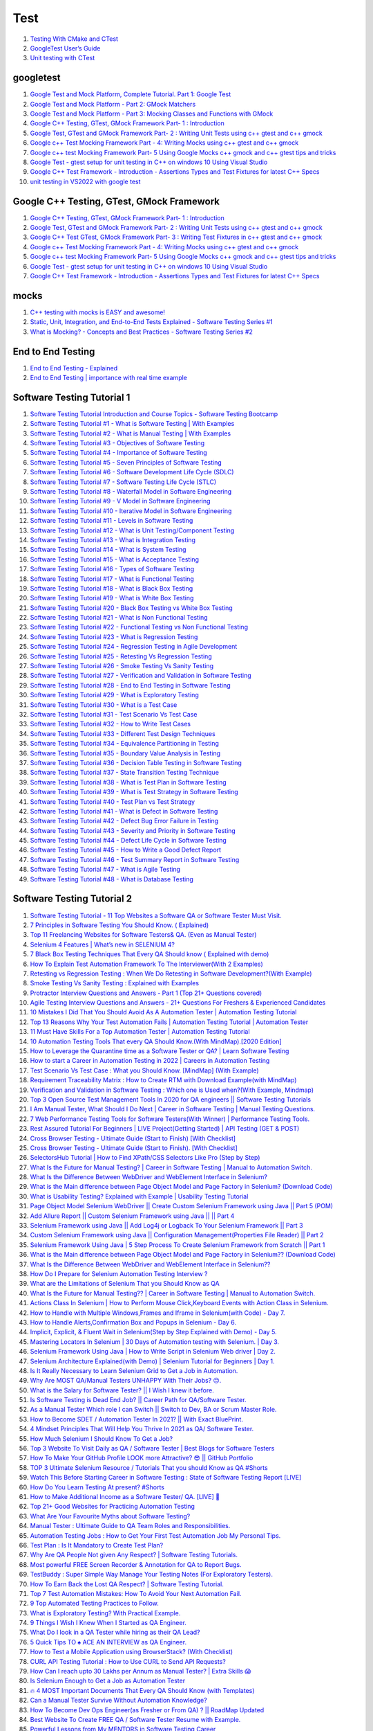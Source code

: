 Test
==================================

#. `Testing With CMake and CTest <https://cmake.org/cmake/help/book/mastering-cmake/chapter/Testing%20With%20CMake%20and%20CTest.html>`_
#. `GoogleTest User’s Guide <http://google.github.io/googletest/>`_
#. `Unit testing with CTest <https://bertvandenbroucke.netlify.app/2019/12/12/unit-testing-with-ctest/>`_

googletest
-------------------
#. `Google Test and Mock Platform, Complete Tutorial. Part 1: Google Test <https://www.youtube.com/watch?v=JJqRlSTQlh4/>`_
#. `Google Test and Mock Platform - Part 2: GMock Matchers <https://www.youtube.com/watch?v=sfJobi4b_pw>`_
#. `Google Test and Mock Platform - Part 3: Mocking Classes and Functions with GMock <https://www.youtube.com/watch?v=vxCH4AuVRgo/>`_
#. `Google C++ Testing, GTest, GMock Framework Part- 1 : Introduction <https://www.youtube.com/watch?v=nbFXI9SDfbk&list=PL_dsdStdDXbo-zApdWB5XiF2aWpsqzV55/>`_
#. `Google Test, GTest and GMock Framework Part- 2 : Writing Unit Tests using c++ gtest and c++ gmock <https://www.youtube.com/watch?v=x5_UxQ9wrH4&list=PL_dsdStdDXbo-zApdWB5XiF2aWpsqzV55&index=2/>`_
#. `Google c++ Test Mocking Framework Part - 4: Writing Mocks using c++ gtest and c++ gmock <https://www.youtube.com/watch?v=dLB2aDasVTg&list=PL_dsdStdDXbo-zApdWB5XiF2aWpsqzV55&index=4/>`_
#. `Google c++ test Mocking Framework Part- 5 Using Google Mocks c++ gmock and c++ gtest tips and tricks <https://www.youtube.com/watch?v=t6sp5UjYRpI&list=PL_dsdStdDXbo-zApdWB5XiF2aWpsqzV55&index=5/>`_
#. `Google Test - gtest setup for unit testing in C++ on windows 10 Using Visual Studio <https://www.youtube.com/watch?v=Ek5JL1790pQ&list=PL_dsdStdDXbo-zApdWB5XiF2aWpsqzV55&index=6/>`_
#. `Google C++ Test Framework - Introduction - Assertions Types and Test Fixtures for latest C++ Specs <https://www.youtube.com/watch?v=YiBepqOvL8E&list=PL_dsdStdDXbo-zApdWB5XiF2aWpsqzV55&index=7/>`_
#. `unit testing in VS2022 with google test <https://www.youtube.com/watch?v=NQCGvH-nzjA/>`_

Google C++ Testing, GTest, GMock Framework
---------------------------------------------
#. `Google C++ Testing, GTest, GMock Framework Part- 1 : Introduction <https://www.youtube.com/watch?v=nbFXI9SDfbk&list=PL_dsdStdDXbo-zApdWB5XiF2aWpsqzV55/>`_
#. `Google Test, GTest and GMock Framework Part- 2 : Writing Unit Tests using c++ gtest and c++ gmock <https://www.youtube.com/watch?v=x5_UxQ9wrH4&list=PL_dsdStdDXbo-zApdWB5XiF2aWpsqzV55&index=2/>`_
#. `Google C++ Test GTest, GMock Framework Part- 3 : Writing Test Fixtures in c++ gtest and c++ gmock <https://www.youtube.com/watch?v=d_hZGBQrXcA&list=PL_dsdStdDXbo-zApdWB5XiF2aWpsqzV55&index=3/>`_
#. `Google c++ Test Mocking Framework Part - 4: Writing Mocks using c++ gtest and c++ gmock <https://www.youtube.com/watch?v=dLB2aDasVTg&list=PL_dsdStdDXbo-zApdWB5XiF2aWpsqzV55&index=4/>`_
#. `Google c++ test Mocking Framework Part- 5 Using Google Mocks c++ gmock and c++ gtest tips and tricks <https://www.youtube.com/watch?v=t6sp5UjYRpI&list=PL_dsdStdDXbo-zApdWB5XiF2aWpsqzV55&index=5/>`_
#. `Google Test - gtest setup for unit testing in C++ on windows 10 Using Visual Studio <https://www.youtube.com/watch?v=Ek5JL1790pQ&list=PL_dsdStdDXbo-zApdWB5XiF2aWpsqzV55&index=6/>`_
#. `Google C++ Test Framework - Introduction - Assertions Types and Test Fixtures for latest C++ Specs <https://www.youtube.com/watch?v=YiBepqOvL8E&list=PL_dsdStdDXbo-zApdWB5XiF2aWpsqzV55&index=7/>`_

mocks
-----------------------------
#. `C++ testing with mocks is EASY and awesome! <https://www.youtube.com/watch?v=gqe6eo2-9_Q/>`_
#. `Static, Unit, Integration, and End-to-End Tests Explained - Software Testing Series #1 <https://www.youtube.com/watch?v=TLccnKIMggA/>`_
#. `What is Mocking? - Concepts and Best Practices - Software Testing Series #2 <https://www.youtube.com/watch?v=-VOfK5-FScI/>`_

End to End Testing
-----------------------
#. `End to End Testing - Explained <https://www.youtube.com/watch?v=68xvfrxlEYo/>`_
#. `End to End Testing | importance with real time example <https://www.youtube.com/watch?v=rlwwg4c6fYg/>`_


Software Testing Tutorial 1
-----------------------------
#. `Software Testing Tutorial Introduction and Course Topics - Software Testing Bootcamp <https://www.youtube.com/watch?v=E2t5XbWwj7I&list=PLL34mf651faM_nn8uKlnwbQPw5zSh_F84/>`_
#. `Software Testing Tutorial #1 - What is Software Testing | With Examples <https://www.youtube.com/watch?v=qQfFp_GORpY&list=PLL34mf651faM_nn8uKlnwbQPw5zSh_F84&index=2/>`_
#. `Software Testing Tutorial #2 - What is Manual Testing | With Examples <https://www.youtube.com/watch?v=MoQMRVXs-lo&list=PLL34mf651faM_nn8uKlnwbQPw5zSh_F84&index=3/>`_
#. `Software Testing Tutorial #3 - Objectives of Software Testing <https://www.youtube.com/watch?v=zxnaG2iBves&list=PLL34mf651faM_nn8uKlnwbQPw5zSh_F84&index=4/>`_
#. `Software Testing Tutorial #4 - Importance of Software Testing <https://www.youtube.com/watch?v=TTBNMH8igEU&list=PLL34mf651faM_nn8uKlnwbQPw5zSh_F84&index=5/>`_
#. `Software Testing Tutorial #5 - Seven Principles of Software Testing <https://www.youtube.com/watch?v=Tmh5cRGR0bg&list=PLL34mf651faM_nn8uKlnwbQPw5zSh_F84&index=6/>`_
#. `Software Testing Tutorial #6 - Software Development Life Cycle (SDLC) <https://www.youtube.com/watch?v=PXms5QW4-A4&list=PLL34mf651faM_nn8uKlnwbQPw5zSh_F84&index=7/>`_
#. `Software Testing Tutorial #7 - Software Testing Life Cycle (STLC) <https://www.youtube.com/watch?v=Kf-XaEkvPLw&list=PLL34mf651faM_nn8uKlnwbQPw5zSh_F84&index=8/>`_
#. `Software Testing Tutorial #8 - Waterfall Model in Software Engineering <https://www.youtube.com/watch?v=R7RzaLAl99k&list=PLL34mf651faM_nn8uKlnwbQPw5zSh_F84&index=9/>`_
#. `Software Testing Tutorial #9 - V Model in Software Engineering <https://www.youtube.com/watch?v=xmrTO6yt14g&list=PLL34mf651faM_nn8uKlnwbQPw5zSh_F84&index=10/>`_
#. `Software Testing Tutorial #10 - Iterative Model in Software Engineering <https://www.youtube.com/watch?v=u0a0necERpw&list=PLL34mf651faM_nn8uKlnwbQPw5zSh_F84&index=11/>`_
#. `Software Testing Tutorial #11 - Levels in Software Testing <https://www.youtube.com/watch?v=K17HSo6O7yk&list=PLL34mf651faM_nn8uKlnwbQPw5zSh_F84&index=12/>`_
#. `Software Testing Tutorial #12 - What is Unit Testing/Component Testing <https://www.youtube.com/watch?v=MMWXr2Ddzow&list=PLL34mf651faM_nn8uKlnwbQPw5zSh_F84&index=13/>`_
#. `Software Testing Tutorial #13 - What is Integration Testing <https://www.youtube.com/watch?v=tWZqw9CQfFE&list=PLL34mf651faM_nn8uKlnwbQPw5zSh_F84&index=14/>`_
#. `Software Testing Tutorial #14 - What is System Testing <https://www.youtube.com/watch?v=COTmQt2EZek&list=PLL34mf651faM_nn8uKlnwbQPw5zSh_F84&index=15/>`_
#. `Software Testing Tutorial #15 - What is Acceptance Testing <https://www.youtube.com/watch?v=Cwteudj4Ffs&list=PLL34mf651faM_nn8uKlnwbQPw5zSh_F84&index=16/>`_
#. `Software Testing Tutorial #16 - Types of Software Testing <https://www.youtube.com/watch?v=YdZ-sduNb48&list=PLL34mf651faM_nn8uKlnwbQPw5zSh_F84&index=17/>`_
#. `Software Testing Tutorial #17 - What is Functional Testing <https://www.youtube.com/watch?v=10GMNDOjpYU&list=PLL34mf651faM_nn8uKlnwbQPw5zSh_F84&index=18/>`_
#. `Software Testing Tutorial #18 - What is Black Box Testing <https://www.youtube.com/watch?v=uxarWh-JsiQ&list=PLL34mf651faM_nn8uKlnwbQPw5zSh_F84&index=19/>`_
#. `Software Testing Tutorial #19 - What is White Box Testing <https://www.youtube.com/watch?v=a-nn_lXf1uA&list=PLL34mf651faM_nn8uKlnwbQPw5zSh_F84&index=20/>`_
#. `Software Testing Tutorial #20 - Black Box Testing vs White Box Testing <https://www.youtube.com/watch?v=sfsrH2wZ9qY&list=PLL34mf651faM_nn8uKlnwbQPw5zSh_F84&index=21/>`_
#. `Software Testing Tutorial #21 - What is Non Functional Testing <https://www.youtube.com/watch?v=MfRG41f9JAc&list=PLL34mf651faM_nn8uKlnwbQPw5zSh_F84&index=22/>`_
#. `Software Testing Tutorial #22 - Functional Testing vs Non Functional Testing <https://www.youtube.com/watch?v=x4KSkhNqB3s&list=PLL34mf651faM_nn8uKlnwbQPw5zSh_F84&index=23/>`_
#. `Software Testing Tutorial #23 - What is Regression Testing <https://www.youtube.com/watch?v=xF1Jp_6ZRWw&list=PLL34mf651faM_nn8uKlnwbQPw5zSh_F84&index=24/>`_
#. `Software Testing Tutorial #24 - Regression Testing in Agile Development <https://www.youtube.com/watch?v=IQ8dSxQcJyE&list=PLL34mf651faM_nn8uKlnwbQPw5zSh_F84&index=25/>`_
#. `Software Testing Tutorial #25 - Retesting Vs Regression Testing <https://www.youtube.com/watch?v=oyoEqZSjhWc&list=PLL34mf651faM_nn8uKlnwbQPw5zSh_F84&index=26/>`_
#. `Software Testing Tutorial #26 - Smoke Testing Vs Sanity Testing <https://www.youtube.com/watch?v=h6STkbe25dU&list=PLL34mf651faM_nn8uKlnwbQPw5zSh_F84&index=27/>`_
#. `Software Testing Tutorial #27 - Verification and Validation in Software Testing <https://www.youtube.com/watch?v=UeMBhDwmOrE&list=PLL34mf651faM_nn8uKlnwbQPw5zSh_F84&index=28/>`_
#. `Software Testing Tutorial #28 - End to End Testing in Software Testing <https://www.youtube.com/watch?v=WVW4r2QWZkw&list=PLL34mf651faM_nn8uKlnwbQPw5zSh_F84&index=29/>`_
#. `Software Testing Tutorial #29 - What is Exploratory Testing <https://www.youtube.com/watch?v=PohaPW33Q7o&list=PLL34mf651faM_nn8uKlnwbQPw5zSh_F84&index=30/>`_
#. `Software Testing Tutorial #30 - What is a Test Case <https://www.youtube.com/watch?v=oYwijhYMYMw&list=PLL34mf651faM_nn8uKlnwbQPw5zSh_F84&index=31/>`_
#. `Software Testing Tutorial #31 - Test Scenario Vs Test Case <https://www.youtube.com/watch?v=bYfKHh30qZk&list=PLL34mf651faM_nn8uKlnwbQPw5zSh_F84&index=32/>`_
#. `Software Testing Tutorial #32 - How to Write Test Cases <https://www.youtube.com/watch?v=jNUbb7C7FQU&list=PLL34mf651faM_nn8uKlnwbQPw5zSh_F84&index=33/>`_
#. `Software Testing Tutorial #33 - Different Test Design Techniques <https://www.youtube.com/watch?v=AxxkgxRsdqY&list=PLL34mf651faM_nn8uKlnwbQPw5zSh_F84&index=34/>`_
#. `Software Testing Tutorial #34 - Equivalence Partitioning in Testing <https://www.youtube.com/watch?v=gXZgInvjaqc&list=PLL34mf651faM_nn8uKlnwbQPw5zSh_F84&index=35/>`_
#. `Software Testing Tutorial #35 - Boundary Value Analysis in Testing <https://www.youtube.com/watch?v=DpDgaGP-jsQ&list=PLL34mf651faM_nn8uKlnwbQPw5zSh_F84&index=36/>`_
#. `Software Testing Tutorial #36 - Decision Table Testing in Software Testing <https://www.youtube.com/watch?v=jlbH9Wm0Z9U&list=PLL34mf651faM_nn8uKlnwbQPw5zSh_F84&index=37/>`_
#. `Software Testing Tutorial #37 - State Transition Testing Technique <https://www.youtube.com/watch?v=ZWGiBbZdO1Q&list=PLL34mf651faM_nn8uKlnwbQPw5zSh_F84&index=38/>`_
#. `Software Testing Tutorial #38 - What is Test Plan in Software Testing <https://www.youtube.com/watch?v=buspqspq6DU&list=PLL34mf651faM_nn8uKlnwbQPw5zSh_F84&index=39/>`_
#. `Software Testing Tutorial #39 - What is Test Strategy in Software Testing <https://www.youtube.com/watch?v=fqBQBhdZ3x0&list=PLL34mf651faM_nn8uKlnwbQPw5zSh_F84&index=40/>`_
#. `Software Testing Tutorial #40 - Test Plan vs Test Strategy <https://www.youtube.com/watch?v=RoncJ3S9gHY&list=PLL34mf651faM_nn8uKlnwbQPw5zSh_F84&index=41/>`_
#. `Software Testing Tutorial #41 - What is Defect in Software Testing <https://www.youtube.com/watch?v=R-Hzh5CTdq0&list=PLL34mf651faM_nn8uKlnwbQPw5zSh_F84&index=42/>`_
#. `Software Testing Tutorial #42 - Defect Bug Error Failure in Testing <https://www.youtube.com/watch?v=ymk9a6FCtAg&list=PLL34mf651faM_nn8uKlnwbQPw5zSh_F84&index=43/>`_
#. `Software Testing Tutorial #43 - Severity and Priority in Software Testing <https://www.youtube.com/watch?v=SdrAF8EyEQc&list=PLL34mf651faM_nn8uKlnwbQPw5zSh_F84&index=44/>`_
#. `Software Testing Tutorial #44 - Defect Life Cycle in Software Testing <https://www.youtube.com/watch?v=wJUQ45dGkS8&list=PLL34mf651faM_nn8uKlnwbQPw5zSh_F84&index=45/>`_
#. `Software Testing Tutorial #45 - How to Write a Good Defect Report <https://www.youtube.com/watch?v=rTmEUiWwgLs&list=PLL34mf651faM_nn8uKlnwbQPw5zSh_F84&index=46/>`_
#. `Software Testing Tutorial #46 - Test Summary Report in Software Testing <https://www.youtube.com/watch?v=edFHgGj1M-c&list=PLL34mf651faM_nn8uKlnwbQPw5zSh_F84&index=47/>`_
#. `Software Testing Tutorial #47 - What is Agile Testing <https://www.youtube.com/watch?v=hYpx8l7KgAs&list=PLL34mf651faM_nn8uKlnwbQPw5zSh_F84&index=48/>`_
#. `Software Testing Tutorial #48 - What is Database Testing <https://www.youtube.com/watch?v=AA3mvKlR8-8&list=PLL34mf651faM_nn8uKlnwbQPw5zSh_F84&index=49/>`_

Software Testing Tutorial 2
-----------------------------
#. `Software Testing Tutorial - 11 Top Websites a Software QA or Software Tester Must Visit. <https://www.youtube.com/watch?v=5GHjZ_VbOVg&list=PL8VbCbavWfeGJq4KMUIXRhIquJsEpfuUx/>`_
#. `7 Principles in Software Testing You Should Know. ( Explained) <https://www.youtube.com/watch?v=NWlFl4XtrUc&list=PL8VbCbavWfeGJq4KMUIXRhIquJsEpfuUx&index=2/>`_
#. `Top 11 Freelancing Websites for Software Testers& QA. (Even as Manual Tester) <https://www.youtube.com/watch?v=NS16TsvKNRI&list=PL8VbCbavWfeGJq4KMUIXRhIquJsEpfuUx&index=3/>`_
#. `Selenium 4 Features | What’s new in SELENIUM 4? <https://www.youtube.com/watch?v=elYZ5aGrhaI&list=PL8VbCbavWfeGJq4KMUIXRhIquJsEpfuUx&index=4/>`_
#. `7 Black Box Testing Techniques That Every QA Should know ( Explained with demo) <https://www.youtube.com/watch?v=9sVcvyCaCU8&list=PL8VbCbavWfeGJq4KMUIXRhIquJsEpfuUx&index=5/>`_
#. `How To Explain Test Automation Framework To The Interviewer(With 2 Examples) <https://www.youtube.com/watch?v=FdTfbGlrPIk&list=PL8VbCbavWfeGJq4KMUIXRhIquJsEpfuUx&index=6/>`_
#. `Retesting vs Regression Testing : When We Do Retesting in Software Development?(With Example) <https://www.youtube.com/watch?v=PcDARwhFqb4&list=PL8VbCbavWfeGJq4KMUIXRhIquJsEpfuUx&index=7/>`_
#. `Smoke Testing Vs Sanity Testing : Explained with Examples <https://www.youtube.com/watch?v=xT6GIkGbDMM&list=PL8VbCbavWfeGJq4KMUIXRhIquJsEpfuUx&index=8/>`_
#. `Protractor Interview Questions and Answers - Part 1 (Top 21+ Questions covered) <https://www.youtube.com/watch?v=Ehy8qRG0Pv8&list=PL8VbCbavWfeGJq4KMUIXRhIquJsEpfuUx&index=9/>`_
#. `Agile Testing Interview Questions and Answers - 21+ Questions For Freshers & Experienced Candidates <https://www.youtube.com/watch?v=rE_V_xhiajc&list=PL8VbCbavWfeGJq4KMUIXRhIquJsEpfuUx&index=10/>`_
#. `10 Mistakes I Did That You Should Avoid As A Automation Tester | Automation Testing Tutorial <https://www.youtube.com/watch?v=io1iYMdb3z8&list=PL8VbCbavWfeGJq4KMUIXRhIquJsEpfuUx&index=11/>`_
#. `Top 13 Reasons Why Your Test Automation Fails | Automation Testing Tutorial | Automation Tester <https://www.youtube.com/watch?v=6OX3mhE2LjY&list=PL8VbCbavWfeGJq4KMUIXRhIquJsEpfuUx&index=12/>`_
#. `11 Must Have Skills For a Top Automation Tester | Automation Testing Tutorial <https://www.youtube.com/watch?v=Mv9CTuGWPUQ&list=PL8VbCbavWfeGJq4KMUIXRhIquJsEpfuUx&index=13/>`_
#. `10 Automation Testing Tools That every QA Should Know.(With MindMap).[2020 Edition] <https://www.youtube.com/watch?v=CntxAXMZSu0&list=PL8VbCbavWfeGJq4KMUIXRhIquJsEpfuUx&index=14/>`_
#. `How to Leverage the Quarantine time as a Software Tester or QA? | Learn Software Testing <https://www.youtube.com/watch?v=FAfR2xYD6EA&list=PL8VbCbavWfeGJq4KMUIXRhIquJsEpfuUx&index=15/>`_
#. `How to start a Career in Automation Testing in 2022 | Careers in Automation Testing <https://www.youtube.com/watch?v=rWb3iflOZlY&list=PL8VbCbavWfeGJq4KMUIXRhIquJsEpfuUx&index=16/>`_
#. `Test Scenario Vs Test Case : What you Should Know. [MindMap] (With Example) <https://www.youtube.com/watch?v=ePGAEJURzqU&list=PL8VbCbavWfeGJq4KMUIXRhIquJsEpfuUx&index=17/>`_
#. `Requirement Traceability Matrix : How to Create RTM with Download Example(with MindMap) <https://www.youtube.com/watch?v=A1rF0BhcddQ&list=PL8VbCbavWfeGJq4KMUIXRhIquJsEpfuUx&index=18/>`_
#. `Verification and Validation in Software Testing : Which one is Used when?(With Example, Mindmap) <https://www.youtube.com/watch?v=O6Wu-s2EGBE&list=PL8VbCbavWfeGJq4KMUIXRhIquJsEpfuUx&index=19/>`_
#. `Top 3 Open Source Test Management Tools In 2020 for QA engineers || Software Testing Tutorials <https://www.youtube.com/watch?v=IT38tp8QNr4&list=PL8VbCbavWfeGJq4KMUIXRhIquJsEpfuUx&index=20/>`_
#. `I Am Manual Tester, What Should I Do Next | Career in Software Testing | Manual Testing Questions. <https://www.youtube.com/watch?v=BHG9tYJbwRQ&list=PL8VbCbavWfeGJq4KMUIXRhIquJsEpfuUx&index=21/>`_
#. `7 Web Performance Testing Tools for Software Testers(With Winner) | Performance Testing Tools. <https://www.youtube.com/watch?v=90i84iqEZSo&list=PL8VbCbavWfeGJq4KMUIXRhIquJsEpfuUx&index=22/>`_
#. `Rest Assured Tutorial For Beginners | LIVE Project(Getting Started) | API Testing (GET & POST) <https://www.youtube.com/watch?v=PKtyz-UTMSE&list=PL8VbCbavWfeGJq4KMUIXRhIquJsEpfuUx&index=23/>`_
#. `Cross Browser Testing - Ultimate Guide (Start to Finish) [With Checklist] <https://www.youtube.com/watch?v=fiPzpMUhaKE&list=PL8VbCbavWfeGJq4KMUIXRhIquJsEpfuUx&index=24/>`_
#. `Cross Browser Testing - Ultimate Guide (Start to Finish). [With Checklist] <https://www.youtube.com/watch?v=fiPzpMUhaKE&list=PL8VbCbavWfeGJq4KMUIXRhIquJsEpfuUx&index=25/>`_
#. `SelectorsHub Tutorial | How to Find XPath/CSS Selectors Like Pro (Step by Step) <https://www.youtube.com/watch?v=_fGbJ8u35fg&list=PL8VbCbavWfeGJq4KMUIXRhIquJsEpfuUx&index=26/>`_
#. `What Is the Future for Manual Testing? | Career in Software Testing | Manual to Automation Switch. <https://www.youtube.com/watch?v=2Rr3mmRuJ2w&list=PL8VbCbavWfeGJq4KMUIXRhIquJsEpfuUx&index=27/>`_
#. `What Is the Difference Between WebDriver and WebElement Interface in Selenium? <https://www.youtube.com/watch?v=02BDptSHzII&list=PL8VbCbavWfeGJq4KMUIXRhIquJsEpfuUx&index=28/>`_
#. `What is the Main difference between Page Object Model and Page Factory in Selenium? (Download Code) <https://www.youtube.com/watch?v=EcjDrADDEfw&list=PL8VbCbavWfeGJq4KMUIXRhIquJsEpfuUx&index=29/>`_
#. `What is Usability Testing? Explained with Example | Usability Testing Tutorial <https://www.youtube.com/watch?v=VWFmlz4AATw&list=PL8VbCbavWfeGJq4KMUIXRhIquJsEpfuUx&index=30/>`_
#. `Page Object Model Selenium WebDriver || Create Custom Selenium Framework using Java || Part 5 (POM) <https://www.youtube.com/watch?v=t2CmCtDBNTE&list=PL8VbCbavWfeGJq4KMUIXRhIquJsEpfuUx&index=31/>`_
#. `Add Allure Report || Custom Selenium Framework using Java || || Part 4 <https://www.youtube.com/watch?v=V4MBFBmxJl0&list=PL8VbCbavWfeGJq4KMUIXRhIquJsEpfuUx&index=32/>`_
#. `Selenium Framework using Java || Add Log4j or Logback To Your Selenium Framework || Part 3 <https://www.youtube.com/watch?v=64I8jSNXbXI&list=PL8VbCbavWfeGJq4KMUIXRhIquJsEpfuUx&index=33/>`_
#. `Custom Selenium Framework using Java || Configuration Management(Properties File Reader) || Part 2 <https://www.youtube.com/watch?v=3TFu2cthzh4&list=PL8VbCbavWfeGJq4KMUIXRhIquJsEpfuUx&index=34/>`_
#. `Selenium Framework Using Java | 5 Step Process To Create Selenium Framework from Scratch || Part 1 <https://www.youtube.com/watch?v=917gq9mn8jA&list=PL8VbCbavWfeGJq4KMUIXRhIquJsEpfuUx&index=35/>`_
#. `What is the Main difference between Page Object Model and Page Factory in Selenium?? (Download Code) <https://www.youtube.com/watch?v=EcjDrADDEfw&list=PL8VbCbavWfeGJq4KMUIXRhIquJsEpfuUx&index=36/>`_
#. `What Is the Difference Between WebDriver and WebElement Interface in Selenium?? <https://www.youtube.com/watch?v=02BDptSHzII&list=PL8VbCbavWfeGJq4KMUIXRhIquJsEpfuUx&index=37/>`_
#. `How Do I Prepare for Selenium Automation Testing Interview ? <https://www.youtube.com/watch?v=9no3a7xpnU0&list=PL8VbCbavWfeGJq4KMUIXRhIquJsEpfuUx&index=38/>`_
#. `What are the Limitations of Selenium That you Should Know as QA <https://www.youtube.com/watch?v=oeg54NBh8WQ&list=PL8VbCbavWfeGJq4KMUIXRhIquJsEpfuUx&index=39/>`_
#. `What Is the Future for Manual Testing?? | Career in Software Testing | Manual to Automation Switch. <https://www.youtube.com/watch?v=2Rr3mmRuJ2w&list=PL8VbCbavWfeGJq4KMUIXRhIquJsEpfuUx&index=40/>`_
#. `Actions Class In Selenium | How to Perform Mouse Click,Keyboard Events with Action Class in Selenium. <https://www.youtube.com/watch?v=vDKTIqzxrU8&list=PL8VbCbavWfeGJq4KMUIXRhIquJsEpfuUx&index=41/>`_
#. `How to Handle with Multiple Windows,Frames and Iframe in Selenium(with Code) - Day 7. <https://www.youtube.com/watch?v=7np7iWZMXgc&list=PL8VbCbavWfeGJq4KMUIXRhIquJsEpfuUx&index=42/>`_
#. `How to Handle Alerts,Confirmation Box and Popups in Selenium - Day 6. <https://www.youtube.com/watch?v=r-ibDU_f1Sg&list=PL8VbCbavWfeGJq4KMUIXRhIquJsEpfuUx&index=43/>`_
#. `Implicit, Explicit, & Fluent Wait in Selenium(Step by Step Explained with Demo) - Day 5. <https://www.youtube.com/watch?v=upDhIhDezxQ&list=PL8VbCbavWfeGJq4KMUIXRhIquJsEpfuUx&index=44/>`_
#. `Mastering Locators In Selenium | 30 Days of Automation testing with Selenium. | Day 3. <https://www.youtube.com/watch?v=wwNUM2Eo568&list=PL8VbCbavWfeGJq4KMUIXRhIquJsEpfuUx&index=45/>`_
#. `Selenium Framework Using Java | How to Write Script in Selenium Web driver | Day 2. <https://www.youtube.com/watch?v=slGnsfd0PkQ&list=PL8VbCbavWfeGJq4KMUIXRhIquJsEpfuUx&index=46/>`_
#. `Selenium Architecture Explained(with Demo) | Selenium Tutorial for Beginners | Day 1. <https://www.youtube.com/watch?v=j6Mbt_ZN3Cg&list=PL8VbCbavWfeGJq4KMUIXRhIquJsEpfuUx&index=47/>`_
#. `Is It Really Necessary to Learn Selenium Grid to Get a Job in Automation. <https://www.youtube.com/watch?v=18ECbVogLFY&list=PL8VbCbavWfeGJq4KMUIXRhIquJsEpfuUx&index=48/>`_
#. `Why Are MOST QA/Manual Testers UNHAPPY With Their Jobs? 😔. <https://www.youtube.com/watch?v=0vDP4NYDTRo&list=PL8VbCbavWfeGJq4KMUIXRhIquJsEpfuUx&index=49/>`_
#. `What is the Salary for Software Tester? || I Wish I knew it before. <https://www.youtube.com/watch?v=P_SMC70Birw&list=PL8VbCbavWfeGJq4KMUIXRhIquJsEpfuUx&index=50/>`_
#. `Is Software Testing is Dead End Job? || Career Path for QA/Software Tester. <https://www.youtube.com/watch?v=xmjztuQXlno&list=PL8VbCbavWfeGJq4KMUIXRhIquJsEpfuUx&index=51/>`_
#. `As a Manual Tester Which role I can Switch || Switch to Dev, BA or Scrum Master Role. <https://www.youtube.com/watch?v=NPh9hDLKMUs&list=PL8VbCbavWfeGJq4KMUIXRhIquJsEpfuUx&index=52/>`_
#. `How to Become SDET / Automation Tester In 2021? || With Exact BluePrint. <https://www.youtube.com/watch?v=cVr3MeS24GY&list=PL8VbCbavWfeGJq4KMUIXRhIquJsEpfuUx&index=53/>`_
#. `4 Mindset Principles That Will Help You Thrive In 2021 as QA/ Software Tester. <https://www.youtube.com/watch?v=GMk4vPeEDIA&list=PL8VbCbavWfeGJq4KMUIXRhIquJsEpfuUx&index=54/>`_
#. `How Much Selenium I Should Know To Get a Job? <https://www.youtube.com/watch?v=-GKrx1D5cJ0&list=PL8VbCbavWfeGJq4KMUIXRhIquJsEpfuUx&index=55/>`_
#. `Top 3 Website To Visit Daily as QA / Software Tester | Best Blogs for Software Testers <https://www.youtube.com/watch?v=w-WGLBpYT8o&list=PL8VbCbavWfeGJq4KMUIXRhIquJsEpfuUx&index=56/>`_
#. `How To Make Your GitHub Profile LOOK more Attractive? 😎 || GitHub Portfolio <https://www.youtube.com/watch?v=DDmx7bFhXr0&list=PL8VbCbavWfeGJq4KMUIXRhIquJsEpfuUx&index=57/>`_
#. `TOP 3 Ultimate Selenium Resource / Tutorials That you should Know as QA #Shorts <https://www.youtube.com/watch?v=5Hb89hmjMY8&list=PL8VbCbavWfeGJq4KMUIXRhIquJsEpfuUx&index=58/>`_
#. `Watch This Before Starting Career in Software Testing : State of Software Testing Report [LIVE] <https://www.youtube.com/watch?v=wqmD0aKiDNo&list=PL8VbCbavWfeGJq4KMUIXRhIquJsEpfuUx&index=59/>`_
#. `How Do You Learn Testing At present? #Shorts <https://www.youtube.com/watch?v=tR-4UG0Ua1k&list=PL8VbCbavWfeGJq4KMUIXRhIquJsEpfuUx&index=60/>`_
#. `How to Make Additional Income as a Software Tester/ QA. [LIVE] 🤑 <https://www.youtube.com/watch?v=U8b36PsPGf8&list=PL8VbCbavWfeGJq4KMUIXRhIquJsEpfuUx&index=61/>`_
#. `Top 21+ Good Websites for Practicing Automation Testing <https://www.youtube.com/watch?v=brLs3IOqlzk&list=PL8VbCbavWfeGJq4KMUIXRhIquJsEpfuUx&index=62/>`_
#. `What Are Your Favourite Myths about Software Testing? <https://www.youtube.com/watch?v=MCKWf8NfCN4&list=PL8VbCbavWfeGJq4KMUIXRhIquJsEpfuUx&index=63/>`_
#. `Manual Tester : Ultimate Guide to QA Team Roles and Responsibilities. <https://www.youtube.com/watch?v=wsqrnws-_yw&list=PL8VbCbavWfeGJq4KMUIXRhIquJsEpfuUx&index=64/>`_
#. `Automation Testing Jobs : How to Get Your First Test Automation Job My Personal Tips. <https://www.youtube.com/watch?v=RB1jrdqXrC8&list=PL8VbCbavWfeGJq4KMUIXRhIquJsEpfuUx&index=65/>`_
#. `Test Plan : Is It Mandatory to Create Test Plan? <https://www.youtube.com/watch?v=35ygtHMNnA8&list=PL8VbCbavWfeGJq4KMUIXRhIquJsEpfuUx&index=66/>`_
#. `Why Are QA People Not given Any Respect? | Software Testing Tutorials. <https://www.youtube.com/watch?v=r9L1_fYA8G0&list=PL8VbCbavWfeGJq4KMUIXRhIquJsEpfuUx&index=67/>`_
#. `Most powerful FREE Screen Recorder & Annotation for QA to Report Bugs. <https://www.youtube.com/watch?v=Mk882aV9jt4&list=PL8VbCbavWfeGJq4KMUIXRhIquJsEpfuUx&index=68/>`_
#. `TestBuddy : Super Simple Way Manage Your Testing Notes (For Exploratory Testers). <https://www.youtube.com/watch?v=NsFTqYHas-c&list=PL8VbCbavWfeGJq4KMUIXRhIquJsEpfuUx&index=69/>`_
#. `How To Earn Back the Lost QA Respect? | Software Testing Tutorial. <https://www.youtube.com/watch?v=rfOTs90n80I&list=PL8VbCbavWfeGJq4KMUIXRhIquJsEpfuUx&index=70/>`_
#. `Top 7 Test Automation Mistakes: How To Avoid Your Next Automation Fail. <https://www.youtube.com/watch?v=6F8M6-4IGV0&list=PL8VbCbavWfeGJq4KMUIXRhIquJsEpfuUx&index=71/>`_
#. `9 Top Automated Testing Practices to Follow. <https://www.youtube.com/watch?v=mAhAFazrukc&list=PL8VbCbavWfeGJq4KMUIXRhIquJsEpfuUx&index=72/>`_
#. `What is Exploratory Testing? With Practical Example. <https://www.youtube.com/watch?v=dlbkG5keG1g&list=PL8VbCbavWfeGJq4KMUIXRhIquJsEpfuUx&index=73/>`_
#. `9 Things I Wish I Knew When I Started as QA Engineer. <https://www.youtube.com/watch?v=fHYxqHMtBmM&list=PL8VbCbavWfeGJq4KMUIXRhIquJsEpfuUx&index=74/>`_
#. `What Do I look in a QA Tester while hiring as their QA Lead? <https://www.youtube.com/watch?v=LxJi-FF8Sn8&list=PL8VbCbavWfeGJq4KMUIXRhIquJsEpfuUx&index=75/>`_
#. `5 Quick Tips TO ♠️ ACE AN INTERVIEW as QA Engineer. <https://www.youtube.com/watch?v=zPXJ5i5kG_4&list=PL8VbCbavWfeGJq4KMUIXRhIquJsEpfuUx&index=76/>`_
#. `How to Test a Mobile Application using BrowserStack? (With Checklist) <https://www.youtube.com/watch?v=qLZArtTme8M&list=PL8VbCbavWfeGJq4KMUIXRhIquJsEpfuUx&index=77/>`_
#. `CURL API Testing Tutorial : How to Use CURL to Send API Requests? <https://www.youtube.com/watch?v=fVmHqtjFzbA&list=PL8VbCbavWfeGJq4KMUIXRhIquJsEpfuUx&index=78/>`_
#. `How Can I reach upto 30 Lakhs per Annum as Manual Tester? | Extra Skills 😱 <https://www.youtube.com/watch?v=w1iI_X-coJc&list=PL8VbCbavWfeGJq4KMUIXRhIquJsEpfuUx&index=79/>`_
#. `Is Selenium Enough to Get a Job as Automation Tester <https://www.youtube.com/watch?v=5wq8TQpQTLg&list=PL8VbCbavWfeGJq4KMUIXRhIquJsEpfuUx&index=80/>`_
#. `🔥 4 MOST Important Documents That Every QA Should Know (with Templates) <https://www.youtube.com/watch?v=Z0hI2VfHTtw&list=PL8VbCbavWfeGJq4KMUIXRhIquJsEpfuUx&index=81/>`_
#. `Can a Manual Tester Survive Without Automation Knowledge? <https://www.youtube.com/watch?v=LqwE3L3PZRw&list=PL8VbCbavWfeGJq4KMUIXRhIquJsEpfuUx&index=82/>`_
#. `How To Become Dev Ops Engineer(as Fresher or From QA) ? || RoadMap Updated <https://www.youtube.com/watch?v=uHxDiUrgn_E&list=PL8VbCbavWfeGJq4KMUIXRhIquJsEpfuUx&index=83/>`_
#. `Best Website To Create FREE QA / Software Tester Resume with Example. <https://www.youtube.com/watch?v=2MxVlKGou74&list=PL8VbCbavWfeGJq4KMUIXRhIquJsEpfuUx&index=84/>`_
#. `Powerful Lessons from My MENTORS in Software Testing Career <https://www.youtube.com/watch?v=JlgypSeju50&list=PL8VbCbavWfeGJq4KMUIXRhIquJsEpfuUx&index=85/>`_
#. `5 Qualities of Good QA From My Mentors <https://www.youtube.com/watch?v=pyDWeF_4oRQ&list=PL8VbCbavWfeGJq4KMUIXRhIquJsEpfuUx&index=86/>`_
#. `Why We Should Hire You as Software Tester or QA? | Software Tester Interview Tips <https://www.youtube.com/watch?v=IU2uZeoA3po&list=PL8VbCbavWfeGJq4KMUIXRhIquJsEpfuUx&index=87/>`_
#. `What is the Highest Salary of Software Tester / QA? <https://www.youtube.com/watch?v=c1sbKJx_B9o&list=PL8VbCbavWfeGJq4KMUIXRhIquJsEpfuUx&index=88/>`_
#. `Hired as Automation Tester BUT Doing Manual Testing What to Do? <https://www.youtube.com/watch?v=Ke69tiOZdvE&list=PL8VbCbavWfeGJq4KMUIXRhIquJsEpfuUx&index=89/>`_
#. `Not Getting Calls FROM Recruiters for QA Roles What to Do <https://www.youtube.com/watch?v=GLYputM46Dw&list=PL8VbCbavWfeGJq4KMUIXRhIquJsEpfuUx&index=90/>`_
#. `Should I focus on Mobile App Testing or Web Application as QA <https://www.youtube.com/watch?v=3aDg3PYfQ28&list=PL8VbCbavWfeGJq4KMUIXRhIquJsEpfuUx&index=91/>`_
#. `Can I Get 15 Lac per Annum with Software Testing Role <https://www.youtube.com/watch?v=TEW8mijcauI&list=PL8VbCbavWfeGJq4KMUIXRhIquJsEpfuUx&index=92/>`_
#. `How to Become SDET / Automation Tester with 6 Figure Salary In 2022? || With Exact Blueprint <https://www.youtube.com/watch?v=hNWLetnJp8k&list=PL8VbCbavWfeGJq4KMUIXRhIquJsEpfuUx&index=93/>`_
#. `15 Most Useful Google Chrome Extensions for QA <https://www.youtube.com/watch?v=6UPu3Ihy2uo&list=PL8VbCbavWfeGJq4KMUIXRhIquJsEpfuUx&index=94/>`_
#. `How to Avoid Burnout as Software Tester at Work | Improve Focus & Productivity | Special Tips for QA <https://www.youtube.com/watch?v=U2zLNMW3Ac0&list=PL8VbCbavWfeGJq4KMUIXRhIquJsEpfuUx&index=95/>`_
#. `What To Do When There's a Bug in Production <https://www.youtube.com/watch?v=d8ty2C96A50&list=PL8VbCbavWfeGJq4KMUIXRhIquJsEpfuUx&index=96/>`_
#. `How to File Root cause analysis( RCA) as QA <https://www.youtube.com/watch?v=B07VL1Vi9Cg&list=PL8VbCbavWfeGJq4KMUIXRhIquJsEpfuUx&index=97/>`_
#. `What is the BEST Advice for A Software TESTER? <https://www.youtube.com/watch?v=4zp87f9DfoI&list=PL8VbCbavWfeGJq4KMUIXRhIquJsEpfuUx&index=98/>`_
#. `Daily Habits of an Effective Software Tester QA <https://www.youtube.com/watch?v=XxPfxKha1H8&list=PL8VbCbavWfeGJq4KMUIXRhIquJsEpfuUx&index=99/>`_
#. `How to Write an Effective Bug Report with Example in JIRA. <https://www.youtube.com/watch?v=GYy9g3XSSG0&list=PL8VbCbavWfeGJq4KMUIXRhIquJsEpfuUx&index=100/>`_
#. `My Personal Tips for QA Fresher to Get A Job. <https://www.youtube.com/watch?v=_VOieRsbcpY&list=PL8VbCbavWfeGJq4KMUIXRhIquJsEpfuUx&index=101/>`_
#. `How To Write a Cover Letter for a QA / Software Tester Job with Template? <https://www.youtube.com/watch?v=6ylBZQQhzes&list=PL8VbCbavWfeGJq4KMUIXRhIquJsEpfuUx&index=102/>`_
#. `Is Writing Test Cases Necessary ? | Software Testing Tutorials <https://www.youtube.com/watch?v=WVqmIOJtVQM&list=PL8VbCbavWfeGJq4KMUIXRhIquJsEpfuUx&index=103/>`_
#. `3 Things you MUST discuss in Your next QA Interview #shorts #softwaretesting #qa #manualtesting <https://www.youtube.com/watch?v=KwT0U20WglU&list=PL8VbCbavWfeGJq4KMUIXRhIquJsEpfuUx&index=104/>`_
#. `Tester vs Developer Salary | Comparison In India(and Outside) for Freshers <https://www.youtube.com/watch?v=C503mSvs4Sk&list=PL8VbCbavWfeGJq4KMUIXRhIquJsEpfuUx&index=105/>`_
#. `3 Critical Mistakes in QA Fresher Interview <https://www.youtube.com/watch?v=UZg9McvSwq8&list=PL8VbCbavWfeGJq4KMUIXRhIquJsEpfuUx&index=106/>`_
#. `Best Way to Use LinkedIn To find QA Job <https://www.youtube.com/watch?v=uW5eaCHZI78&list=PL8VbCbavWfeGJq4KMUIXRhIquJsEpfuUx&index=107/>`_
#. `Why Should We Hire You ? | The Best Answer | QA Edition <https://www.youtube.com/watch?v=60EGAvDpX_s&list=PL8VbCbavWfeGJq4KMUIXRhIquJsEpfuUx&index=108/>`_
#. `How to Restart your Software Testing Career after Gap? | Career gap in software Testing <https://www.youtube.com/watch?v=kEJsc-VNHjI&list=PL8VbCbavWfeGJq4KMUIXRhIquJsEpfuUx&index=109/>`_
#. `7 QA Freshers Myths Busted( Low QA Salary?) <https://www.youtube.com/watch?v=E-bNmytaU-E&list=PL8VbCbavWfeGJq4KMUIXRhIquJsEpfuUx&index=110/>`_
#. `Do Software Testers Need to Learn Coding? <https://www.youtube.com/watch?v=Kfewhx51K_0&list=PL8VbCbavWfeGJq4KMUIXRhIquJsEpfuUx&index=111/>`_
#. `What is Your BIGGEST Weakness ? | With Sample Answer <https://www.youtube.com/watch?v=Uo-NrRpLN2Q&list=PL8VbCbavWfeGJq4KMUIXRhIquJsEpfuUx&index=112/>`_
#. `Must Have Chrome extension for Testers (Updated 2022) <https://www.youtube.com/watch?v=uqqg9S91JiY&list=PL8VbCbavWfeGJq4KMUIXRhIquJsEpfuUx&index=113/>`_
#. `How to Switch from Manual to Automation testing #shorts <https://www.youtube.com/watch?v=mMsJZvt_RD4&list=PL8VbCbavWfeGJq4KMUIXRhIquJsEpfuUx&index=114/>`_
#. `How to Crack QA Intern & QA Fresher Interview ? (Expectation from QA Interns/Fresher) <https://www.youtube.com/watch?v=bRYccDFX1EQ&list=PL8VbCbavWfeGJq4KMUIXRhIquJsEpfuUx&index=115/>`_
#. `5 Cold Email Tips To Land Your Dream QA Job <https://www.youtube.com/watch?v=A3cbWLOdft0&list=PL8VbCbavWfeGJq4KMUIXRhIquJsEpfuUx&index=116/>`_
#. `7 Lessons Learned in Test Automation | Don't Automate before Watching this <https://www.youtube.com/watch?v=MC59LcywYPc&list=PL8VbCbavWfeGJq4KMUIXRhIquJsEpfuUx&index=117/>`_
#. `Become an API Tester without Coding Knowledge? <https://www.youtube.com/watch?v=8jHQTPxEavs&list=PL8VbCbavWfeGJq4KMUIXRhIquJsEpfuUx&index=118/>`_
#. `What Should I Learn Before Automation Testing Interview? <https://www.youtube.com/watch?v=UyC79wX4UVk&list=PL8VbCbavWfeGJq4KMUIXRhIquJsEpfuUx&index=119/>`_
#. `Will WFH continue in 2022 | Is Work From Home will End in 2022 | #TheTestingAcademy <https://www.youtube.com/watch?v=RUJFSfnnczE&list=PL8VbCbavWfeGJq4KMUIXRhIquJsEpfuUx&index=120/>`_
#. `Would you Switch jobs for a Pay Hike? <https://www.youtube.com/watch?v=nAbHb_CG6KU&list=PL8VbCbavWfeGJq4KMUIXRhIquJsEpfuUx&index=121/>`_
#. `Why You are Not Getting Promotion As Software Tester? | Part 2 <https://www.youtube.com/watch?v=395lrmZFd2A&list=PL8VbCbavWfeGJq4KMUIXRhIquJsEpfuUx&index=122/>`_
#. `TOP JIRA Interview Questions and Answers | Most Asked Questions for Freshers & Experienced | Part 2 <https://www.youtube.com/watch?v=0Y6NE9CyQOg&list=PL8VbCbavWfeGJq4KMUIXRhIquJsEpfuUx&index=123/>`_
#. `6 Constraints of the REST architectural Style QA Should Know <https://www.youtube.com/watch?v=gKXwK353-UU&list=PL8VbCbavWfeGJq4KMUIXRhIquJsEpfuUx&index=124/>`_
#. `Top 7 API Testing Mistakes That You Should Know <https://www.youtube.com/watch?v=55A0lnqL4No&list=PL8VbCbavWfeGJq4KMUIXRhIquJsEpfuUx&index=125/>`_
#. `How I Design My Testcase with Black Box Test Design Techniques ? <https://www.youtube.com/watch?v=PmwtNj2uEEI&list=PL8VbCbavWfeGJq4KMUIXRhIquJsEpfuUx&index=126/>`_
#. `Earn Money By Testing Websites, Is $100 a Day Possible? (7+ Websites) <https://www.youtube.com/watch?v=1YJiWk_a1vw&list=PL8VbCbavWfeGJq4KMUIXRhIquJsEpfuUx&index=127/>`_
#. `Earn Money by Technical Blogging for QA <https://www.youtube.com/watch?v=DfyTricouBw&list=PL8VbCbavWfeGJq4KMUIXRhIquJsEpfuUx&index=128/>`_
#. `11 Reasons Why You Are Not Getting Software Testing Job <https://www.youtube.com/watch?v=df-cWGbJn9M&list=PL8VbCbavWfeGJq4KMUIXRhIquJsEpfuUx&index=129/>`_
#. `How Did You Miss That Production Bug ? (with Prevention) <https://www.youtube.com/watch?v=EQGD7PjX4o0&list=PL8VbCbavWfeGJq4KMUIXRhIquJsEpfuUx&index=130/>`_
#. `High Salary Vs Job Satisfaction QA | How to Find High Salary + Job Satisfaction? <https://www.youtube.com/watch?v=Ir1ue-GinwE&list=PL8VbCbavWfeGJq4KMUIXRhIquJsEpfuUx&index=131/>`_
#. `7 Reason You Are a Lazy Software Tester | Laziness May Lead to Prod Bug. <https://www.youtube.com/watch?v=eAweBqK9cKA&list=PL8VbCbavWfeGJq4KMUIXRhIquJsEpfuUx&index=132/>`_
#. `Possible To Become Software Tester in 1 Year? (Blog Review & Learnings <https://www.youtube.com/watch?v=fUeeXBonwDo&list=PL8VbCbavWfeGJq4KMUIXRhIquJsEpfuUx&index=133/>`_
#. `11 Resume Tips That Will Help You Get Hired | QA Resume for Experienced <https://www.youtube.com/watch?v=N2vsbaKtUoE&list=PL8VbCbavWfeGJq4KMUIXRhIquJsEpfuUx&index=134/>`_
#. `12 Ways Software Testers Think Differently From Others | How to become qa Engineer <https://www.youtube.com/watch?v=yE--LbsSIVM&list=PL8VbCbavWfeGJq4KMUIXRhIquJsEpfuUx&index=135/>`_
#. `Top 5 Manual Testing Interview Questions for Freshers or 0-1 Year of Experience <https://www.youtube.com/watch?v=nmPAoCOLv-Y&list=PL8VbCbavWfeGJq4KMUIXRhIquJsEpfuUx&index=136/>`_
#. `Is It Possible to Switch from Manual to Automation Testing after 10+ Year? <https://www.youtube.com/watch?v=Jb_Vw1xCh0w&list=PL8VbCbavWfeGJq4KMUIXRhIquJsEpfuUx&index=137/>`_
#. `After 3+ Year, Manual Tester to Automation Tester | What to Do | Step by Step Guide <https://www.youtube.com/watch?v=SRgkKpxceZE&list=PL8VbCbavWfeGJq4KMUIXRhIquJsEpfuUx&index=138/>`_
#. `Bug Report To Make Your Developers Happy | Bug Reporting As Software Tester <https://www.youtube.com/watch?v=43p8cZ3a3Ww&list=PL8VbCbavWfeGJq4KMUIXRhIquJsEpfuUx&index=139/>`_
#. `How to Write Test Cases in Manual Testing with Template <https://www.youtube.com/watch?v=-dXGEqalsi8&list=PL8VbCbavWfeGJq4KMUIXRhIquJsEpfuUx&index=140/>`_
#. `API Testing Interview Questions and Answers for 2-3 Years of Experience |. SDET | Selenium <https://www.youtube.com/watch?v=qJyrTvQWf2c&list=PL8VbCbavWfeGJq4KMUIXRhIquJsEpfuUx&index=141/>`_
#. `Manual Testing Interview Questions for 2-4 Year Of Experience | You Can't Miss This <https://www.youtube.com/watch?v=EkCLqty7yE4&list=PL8VbCbavWfeGJq4KMUIXRhIquJsEpfuUx&index=142/>`_
#. `7 Ways to Avoid Rejection in HR Round | Don't get Rejected in HR round | TheTestingAcademy <https://www.youtube.com/watch?v=ORC0ZDMOmNo&list=PL8VbCbavWfeGJq4KMUIXRhIquJsEpfuUx&index=143/>`_
#. `7 Reasons Why You Should Become An API Tester | 100% Salary Hike Possible? | TheTestingAcademy <https://www.youtube.com/watch?v=Qqzt-IK5vTg&list=PL8VbCbavWfeGJq4KMUIXRhIquJsEpfuUx&index=144/>`_
#. `How To Get a Job After a Career Break? (New LinkedIn Method) | TheTestingAcademy <https://www.youtube.com/watch?v=i4XGVkRRbA0&list=PL8VbCbavWfeGJq4KMUIXRhIquJsEpfuUx&index=145/>`_
#. `Quick Tip : Easiest Way to Get Job as Software Tester - Part 2 <https://www.youtube.com/watch?v=CigEner8tzA&list=PL8VbCbavWfeGJq4KMUIXRhIquJsEpfuUx&index=146/>`_
#. `Top Automation Engineer Interview Questions and Answers for 2-5 Year of Experience | Part 1 | <https://www.youtube.com/watch?v=XDQcS88Ggak&list=PL8VbCbavWfeGJq4KMUIXRhIquJsEpfuUx&index=147/>`_
#. `Must Watch Automation Engineer Interview Questions for 2-5 Years of Experience - Part 2 <https://www.youtube.com/watch?v=lhqBV2VQMaY&list=PL8VbCbavWfeGJq4KMUIXRhIquJsEpfuUx&index=148/>`_
#. `Complete Roadmap to Become an API Tester | Learn API Testing in 2 months <https://www.youtube.com/watch?v=e6otrkQNaCA&list=PL8VbCbavWfeGJq4KMUIXRhIquJsEpfuUx&index=149/>`_
#. `Complete Roadmap to Become an API Tester 🔥 | Learn API Testing in 2 months <https://www.youtube.com/watch?v=-fkBMiH6wRM&list=PL8VbCbavWfeGJq4KMUIXRhIquJsEpfuUx&index=150/>`_
#. `How Do You Test an API Manually? | API Testing Manually | API Testing tutorial | TheTestingAcademy <https://www.youtube.com/watch?v=y_XFfTRn4s4&list=PL8VbCbavWfeGJq4KMUIXRhIquJsEpfuUx&index=151/>`_
#. `Hired As an Automation Tester But Doing Manual Testing | Automation Testing Tutorial for Beginners <https://www.youtube.com/watch?v=E4HjPEJIufc&list=PL8VbCbavWfeGJq4KMUIXRhIquJsEpfuUx&index=152/>`_
#. `How to Handle 90 Days Notice Period & Expectations from 7 Years Software Tester | TheTestingAcademy <https://www.youtube.com/watch?v=Y3uPakYwErA&list=PL8VbCbavWfeGJq4KMUIXRhIquJsEpfuUx&index=153/>`_
#. `5 Salary Negotiations Tips for Software Testers | Job Salary Negotiation Tips | TheTestingAcademy <https://www.youtube.com/watch?v=XIbFcNvXwUI&list=PL8VbCbavWfeGJq4KMUIXRhIquJsEpfuUx&index=154/>`_
#. `5 Ways to Decide the Right job with Multiple JOB Offers | Software Testing Jobs | TheTestingAcademy <https://www.youtube.com/watch?v=lve4S-rMtPE&list=PL8VbCbavWfeGJq4KMUIXRhIquJsEpfuUx&index=155/>`_
#. `Complete Roadmap To Become an Automation Tester(Action Plan) | TheTestingAcademy <https://www.youtube.com/watch?v=Yh11cxJVGoU&list=PL8VbCbavWfeGJq4KMUIXRhIquJsEpfuUx&index=156/>`_
#. `How to Research & Myths about Software Tester Salary? | What Is the Salary of Software Tester? <https://www.youtube.com/watch?v=FSS1sDlQjpo&list=PL8VbCbavWfeGJq4KMUIXRhIquJsEpfuUx&index=157/>`_
#. `Why Do We Need Frameworks For Test Automation | Automation Testing Framework Using Selenium <https://www.youtube.com/watch?v=XMEevUlNL6E&list=PL8VbCbavWfeGJq4KMUIXRhIquJsEpfuUx&index=158/>`_
#. `How to Develop a Test Automation Framework From Scratch | Explain Automation Framework In Interviews <https://www.youtube.com/watch?v=P8LbgNCdAb8&list=PL8VbCbavWfeGJq4KMUIXRhIquJsEpfuUx&index=159/>`_
#. `Easiest Way to Calculate Return on Investment of Automation Testing? | ROI of Test Automation. <https://www.youtube.com/watch?v=OoGGnp7wD_Q&list=PL8VbCbavWfeGJq4KMUIXRhIquJsEpfuUx&index=160/>`_
#. `DevOps vs Software Testing Which is better : In Depth Analysis salary Comparison, Growth scope. <https://www.youtube.com/watch?v=R0ubnqIDf9k&list=PL8VbCbavWfeGJq4KMUIXRhIquJsEpfuUx&index=161/>`_
#. `How I Learned Java to Become an Automation Tester? | How to Become Test Automation Engineer <https://www.youtube.com/watch?v=c0CtzydEMOU&list=PL8VbCbavWfeGJq4KMUIXRhIquJsEpfuUx&index=162/>`_
#. `🔥 How to Become Automation Tester in 2022 | Course Launch Automation Tester Blueprint & ROADMAP <https://www.youtube.com/watch?v=-bnuGrQkcvQ&list=PL8VbCbavWfeGJq4KMUIXRhIquJsEpfuUx&index=163/>`_
#. `FREE Software Testing Courses & Resources That can help you Kick Start Software Testing <https://www.youtube.com/watch?v=FqTY2QX1vxo&list=PL8VbCbavWfeGJq4KMUIXRhIquJsEpfuUx&index=164/>`_
#. `🛑 Ultimate Course to Become Automation Tester Blueprint | Switch from Manual to Automation Testing <https://www.youtube.com/watch?v=MJxU-qS2s30&list=PL8VbCbavWfeGJq4KMUIXRhIquJsEpfuUx&index=165/>`_
#. `The Resume That Got me into BrowserStack, Wingify. (with Download) | Automation Tester Resume <https://www.youtube.com/watch?v=s5glR5EJmGU&list=PL8VbCbavWfeGJq4KMUIXRhIquJsEpfuUx&index=166/>`_
#. `Advance API Testing Interview Questions and Answers Part 2 <https://www.youtube.com/watch?v=W6XBuZMZ_LA&list=PL8VbCbavWfeGJq4KMUIXRhIquJsEpfuUx&index=167/>`_
#. `Sure Shot Way to Crack Manual Testing Interview 💯 | Manual Testing Interview <https://www.youtube.com/watch?v=J_mU-Sbgo3A&list=PL8VbCbavWfeGJq4KMUIXRhIquJsEpfuUx&index=168/>`_
#. `REAL LIFE Scenario Based Manual Testing Interview Questions and Answers Part 1 | TheTestingAcademy <https://www.youtube.com/watch?v=hXoaUutgx1E&list=PL8VbCbavWfeGJq4KMUIXRhIquJsEpfuUx&index=169/>`_
#. `Top 10 Scenario Based Manual Testing Interview Questions and Answers Part 2 <https://www.youtube.com/watch?v=NXNEHTFJ4ME&list=PL8VbCbavWfeGJq4KMUIXRhIquJsEpfuUx&index=170/>`_
#. `Hiring Freeze for Software Testers in Start up, MNC | Software Testing Jobs| Survive Recession as QA <https://www.youtube.com/watch?v=pyrz_EsvcLQ&list=PL8VbCbavWfeGJq4KMUIXRhIquJsEpfuUx&index=171/>`_
#. `Reality of Software Testers | Software Testing Jobs, QA Salary, Hike, QA Respect | <https://www.youtube.com/watch?v=coTxsO-7JXY&list=PL8VbCbavWfeGJq4KMUIXRhIquJsEpfuUx&index=172/>`_
#. `How I Cracked My Dream Company BrowsersStack as Software Tester | Software Testing Jobs <https://www.youtube.com/watch?v=FVa2CPZtt8Y&list=PL8VbCbavWfeGJq4KMUIXRhIquJsEpfuUx&index=173/>`_
#. `How I Cracked My Dream Company BrowsersStack as Software Tester | Software Testing Jobs | Part 1 <https://www.youtube.com/watch?v=Pyme7URM9_c&list=PL8VbCbavWfeGJq4KMUIXRhIquJsEpfuUx&index=174/>`_
#. `10 Reasons Why You Are NOT able to CRACK Automation Testing Interview | Automation Testing Interview <https://www.youtube.com/watch?v=F_5-0q3_9_0&list=PL8VbCbavWfeGJq4KMUIXRhIquJsEpfuUx&index=175/>`_
#. `🔥 My LIVE Course to Become a Job Ready Automation Tester with Java Announcement. <https://www.youtube.com/watch?v=JUuoRXU0yaM&list=PL8VbCbavWfeGJq4KMUIXRhIquJsEpfuUx&index=176/>`_
#. `Why I think Learning Automation Testing is Not Difficult? | Automation Testing Learning Path <https://www.youtube.com/watch?v=7vIc8f__880&list=PL8VbCbavWfeGJq4KMUIXRhIquJsEpfuUx&index=177/>`_
#. `Questions that Every QA Should Know, Scenarios Based Manual Testing Interview QnA Part-4 <https://www.youtube.com/watch?v=8kETkeBfmGg&list=PL8VbCbavWfeGJq4KMUIXRhIquJsEpfuUx&index=178/>`_
#. `Becoming a QA / Manual Test Engineer Road Map Step By Step in 2022 <https://www.youtube.com/watch?v=nanVJR2HM9I&list=PL8VbCbavWfeGJq4KMUIXRhIquJsEpfuUx&index=179/>`_
#. `What Is Moonlighting in IT, Is it ethical? Do I Support It? <https://www.youtube.com/watch?v=U35OGazJVrY&list=PL8VbCbavWfeGJq4KMUIXRhIquJsEpfuUx&index=180/>`_
#. `🛑 Special Class Salary, Myths About Automation Tester, Roadmap to Become an Automation Tester 2023 <https://www.youtube.com/watch?v=BwTSxsAqlEc&list=PL8VbCbavWfeGJq4KMUIXRhIquJsEpfuUx&index=181/>`_
#. `My Complete Plan to Become an Automation Tester with ROADMAP (2023) | TheTestingAcademy <https://www.youtube.com/watch?v=qCr83BYxcBA&list=PL8VbCbavWfeGJq4KMUIXRhIquJsEpfuUx&index=182/>`_
#. `How To Increase Your Salary Exponentially | Tips & Don't Make these Mistake| <https://www.youtube.com/watch?v=CPVjNKfwQAQ&list=PL8VbCbavWfeGJq4KMUIXRhIquJsEpfuUx&index=183/>`_
#. `Become a Job Ready Live Course | Manual Testing Live Projects <https://www.youtube.com/watch?v=l_Y21YjwHvo&list=PL8VbCbavWfeGJq4KMUIXRhIquJsEpfuUx&index=184/>`_
#. `Non IT with No Experience to QA role Possible? <https://www.youtube.com/watch?v=FT7uiZTAtq8&list=PL8VbCbavWfeGJq4KMUIXRhIquJsEpfuUx&index=185/>`_
#. `My Complete Roadmap To Become a Software Tester(Manual) Even as Fresher or Non IT ( 2023 Edition) <https://www.youtube.com/watch?v=iswhRa8uX5k&list=PL8VbCbavWfeGJq4KMUIXRhIquJsEpfuUx&index=186/>`_
#. `My HONEST Job Experience of Working as Software Tester Job Role | TheTestingAcademy <https://www.youtube.com/watch?v=Q7_VWW8wrs0&list=PL8VbCbavWfeGJq4KMUIXRhIquJsEpfuUx&index=187/>`_
#. `This is Stopping you to Become an Automation Tester | Automation Testing Tutorial for Beginners <https://www.youtube.com/watch?v=egJhI16CtOI&list=PL8VbCbavWfeGJq4KMUIXRhIquJsEpfuUx&index=188/>`_
#. `7 Reasons Why You Are Not Getting Software Testing Job <https://www.youtube.com/watch?v=7_Lz4aAgQvc&list=PL8VbCbavWfeGJq4KMUIXRhIquJsEpfuUx&index=189/>`_
#. `New Selenium 4.6.0 with Diego Molina(Selenium Contributor) | Selenium Manager + Selenium 5 Updates <https://www.youtube.com/watch?v=QzqN6Ug6aYw&list=PL8VbCbavWfeGJq4KMUIXRhIquJsEpfuUx&index=190/>`_
#. `Is it required to know coding to become a software tester? <https://www.youtube.com/watch?v=EpiAosQoJ0I&list=PL8VbCbavWfeGJq4KMUIXRhIquJsEpfuUx&index=191/>`_
#. `How to Write an API Tester Resume (With Example) <https://www.youtube.com/watch?v=_k-Y85DYkXs&list=PL8VbCbavWfeGJq4KMUIXRhIquJsEpfuUx&index=192/>`_
#. `🔥 Launching LIVE Course to Become an Automation Tester (2023) | Java,Selenium, API Testing,CI/CD,BDD <https://www.youtube.com/watch?v=rKK7hikWTqc&list=PL8VbCbavWfeGJq4KMUIXRhIquJsEpfuUx&index=193/>`_
#. `🔥 Become a Job Ready Automation Tester in with Java (2023) <https://www.youtube.com/watch?v=ABj2u-wzo9w&list=PL8VbCbavWfeGJq4KMUIXRhIquJsEpfuUx&index=194/>`_
#. `Why You will Never Feel Ready For a Job Interview | Software Testing Interview <https://www.youtube.com/watch?v=o0O1ep00f5I&list=PL8VbCbavWfeGJq4KMUIXRhIquJsEpfuUx&index=195/>`_



Q&A
-----------
#. `Can you explain Test Process used in your Current Project? | Software Testing Interview Questions <https://www.youtube.com/watch?v=UOfPUhsGYlg/>`_


Testing with Catch2
-----------------------
#. `CppCon 2018: Phil Nash “Modern C++ Testing with Catch2” <https://www.youtube.com/watch?v=Ob5_XZrFQH0&t=1529s/>`_

ReSharper C++
-------------------
#. `ReSharper C++ <https://www.youtube.com/playlist?list=PLQ176FUIyIUadwENEXRSj1d4d0uWAxtsZ/>`_


VS2022
-------------------
#. `What’s new in Visual Studio 2022 for testing <https://www.youtube.com/watch?v=D_5cRxJwUcM/>`_
#. `Getting Started with Unit Testing in Visual Studio 2022 - nUnit <https://www.youtube.com/watch?v=24ytq8JP2jI/>`_
#. `unit testing in VS2022 with google test <https://www.youtube.com/watch?v=NQCGvH-nzjA/>`_
#. `Google Test with Visual Studio 2017 <https://www.youtube.com/watch?v=uxyfXU63Qpw/>`_


RKValidate
-------------------
#. `Generate unit test cases using RKValidate <https://www.youtube.com/watch?v=ktzg9ou0Fy8/>`_

CMake+googletest
----------------------

.. code-block:: cmake

  cmake_minimum_required ( VERSION 3.28 )
  
  project ( testprj )
  
  include(FetchContent)
  
  FetchContent_Declare(
    googletest
    GIT_REPOSITORY https://github.com/google/googletest.git
    GIT_TAG        release-1.12.0
  )
  FetchContent_MakeAvailable(googletest)
  
  enable_testing()
  
  add_executable(
    testprj
    my_unittest.cpp
  )
  
  target_link_libraries(
    testprj
    GTest::gtest_main
  )
  
  include(GoogleTest)
  gtest_discover_tests(testprj)

my_unittest.cpp

.. code-block:: c
  
  #include <gtest/gtest.h>
  
  int main(int argc, char **argv) {
    testing::InitGoogleTest(&argc, argv);
    return RUN_ALL_TESTS();
  }  

gmock
--------------------
#. `google mock分享（全网最全最好的gmock文档，没有之一） <https://www.tsingfun.com/it/cpp/google_mock.html>`_
#. `玩转Google开源C++单元测试框架Google Test系列(gtest)(总) <https://www.cnblogs.com/coderzh/archive/2009/04/06/1426755.html>`_
#. `【C++】GoogleTest进阶之gMock <https://www.cnblogs.com/jinyunshaobing/p/16804309.html>`_
#. `C++单元测试总结系列（六）—— GMock简介 <https://phonzia.github.io/2015/06/UnitTest6/>`_
#. `C++ Google Test Tutorial [中文字幕] <https://www.bilibili.com/video/BV1bt4y117DC/>`_
#. `Creating and running tests with CTest <https://enccs.github.io/cmake-workshop/hello-ctest/>`_


